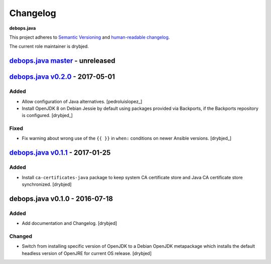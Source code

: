 Changelog
=========

**debops.java**

This project adheres to `Semantic Versioning <http://semver.org/spec/v2.0.0.html>`_
and `human-readable changelog <http://keepachangelog.com/>`_.

The current role maintainer is drybjed.


`debops.java master`_ - unreleased
----------------------------------

.. _debops.java master: https://github.com/debops/ansible-java/compare/v0.2.0...master


`debops.java v0.2.0`_ - 2017-05-01
----------------------------------

.. _debops.java v0.2.0: https://github.com/debops/ansible-java/compare/v0.1.1...v0.2.0

Added
~~~~~

- Allow configuration of Java alternatives. [pedroluislopez_]

- Install OpenJDK 8 on Debian Jessie by default using packages provided via
  Backports, if the Backports repository is configured. [drybjed_]

Fixed
~~~~~

- Fix warning about wrong use of the ``{{ }}`` in ``when:`` conditions on newer
  Ansible versions. [drybjed_]


`debops.java v0.1.1`_ - 2017-01-25
----------------------------------

.. _debops.java v0.1.1: https://github.com/debops/ansible-java/compare/v0.1.0...v0.1.1

Added
~~~~~

- Install ``ca-certificates-java`` package to keep system CA certificate store
  and Java CA certificate store synchronized. [drybjed]


debops.java v0.1.0 - 2016-07-18
-------------------------------

Added
~~~~~

- Add documentation and Changelog. [drybjed]

Changed
~~~~~~~

- Switch from installing specific version of OpenJDK to a Debian OpenJDK
  metapackage which installs the default headless version of OpenJRE for
  current OS release. [drybjed]
